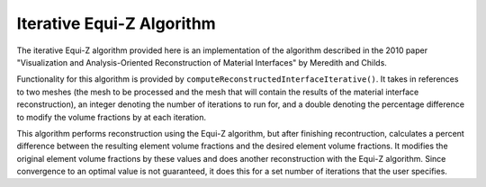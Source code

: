 .. ## Copyright (c) 2017-2019, Lawrence Livermore National Security, LLC and
.. ## other Axom Project Developers. See the top-level COPYRIGHT file for details.
.. ##
.. ## SPDX-License-Identifier: (BSD-3-Clause)

==========================
Iterative Equi-Z Algorithm
==========================

The iterative Equi-Z algorithm provided here is an implementation of the algorithm described 
in the 2010 paper "Visualization and Analysis-Oriented Reconstruction of Material Interfaces" 
by Meredith and Childs.

Functionality for this algorithm is provided by ``computeReconstructedInterfaceIterative()``.
It takes in references to two meshes (the mesh to be processed and the mesh that 
will contain the results of the material interface reconstruction), an integer denoting the 
number of iterations to run for, and a double denoting the percentage difference to modify
the volume fractions by at each iteration.

This algorithm performs reconstruction using the Equi-Z algorithm, but after finishing recontruction,
calculates a percent difference between the resulting element volume fractions and the desired element volume fractions.
It modifies the original element volume fractions by these values and does another reconstruction with 
the Equi-Z algorithm. Since convergence to an optimal value is not guaranteed, it does this for a set number
of iterations that the user specifies.